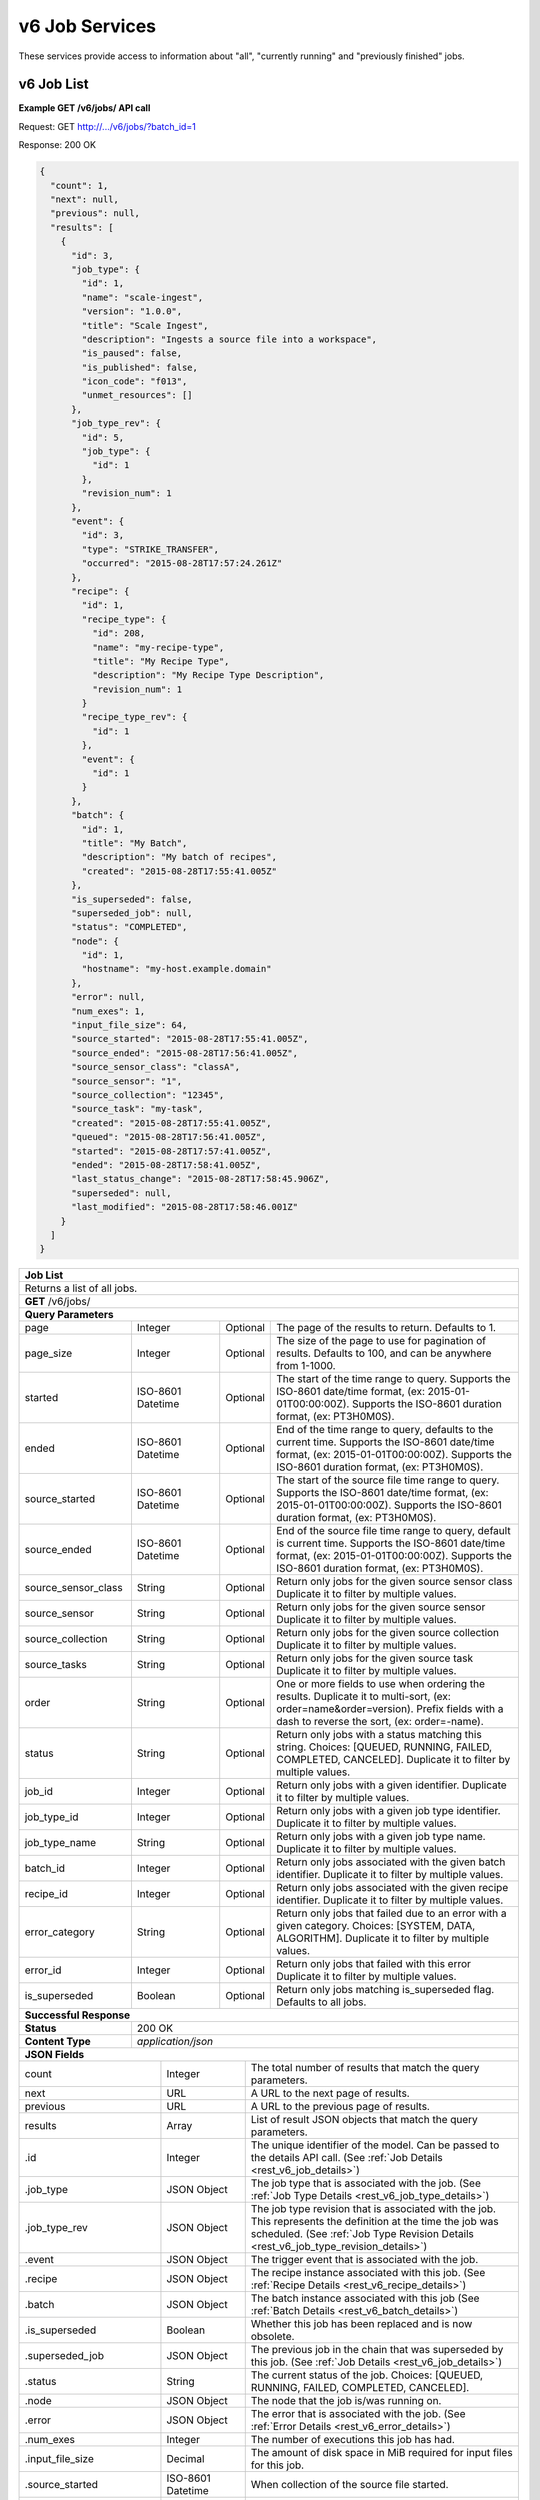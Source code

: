 
.. _rest_v6_job:

v6 Job Services
===============

These services provide access to information about "all", "currently running" and "previously finished" jobs.

.. _rest_v6_job_list:

v6 Job List
-----------

**Example GET /v6/jobs/ API call**

Request: GET http://.../v6/jobs/?batch_id=1

Response: 200 OK

.. code-block:: javascript
 
    {
      "count": 1,
      "next": null,
      "previous": null,
      "results": [
        {
          "id": 3,
          "job_type": {
            "id": 1,
            "name": "scale-ingest",
            "version": "1.0.0",
            "title": "Scale Ingest",
            "description": "Ingests a source file into a workspace",
            "is_paused": false,
            "is_published": false,
            "icon_code": "f013",
            "unmet_resources": []
          },
          "job_type_rev": {
            "id": 5,
            "job_type": {
              "id": 1
            },
            "revision_num": 1
          },
          "event": {
            "id": 3,
            "type": "STRIKE_TRANSFER",
            "occurred": "2015-08-28T17:57:24.261Z"
          },
          "recipe": { 
            "id": 1,
            "recipe_type": {
              "id": 208,
              "name": "my-recipe-type",
              "title": "My Recipe Type",
              "description": "My Recipe Type Description",
              "revision_num": 1
            }
            "recipe_type_rev": {
              "id": 1
            },
            "event": {
              "id": 1
            }
          },
          "batch": {
            "id": 1,
            "title": "My Batch",
            "description": "My batch of recipes",
            "created": "2015-08-28T17:55:41.005Z"
          },
          "is_superseded": false,
          "superseded_job": null,
          "status": "COMPLETED",
          "node": { 
            "id": 1,
            "hostname": "my-host.example.domain" 
          },
          "error": null,
          "num_exes": 1,
          "input_file_size": 64,
          "source_started": "2015-08-28T17:55:41.005Z",
          "source_ended": "2015-08-28T17:56:41.005Z",
          "source_sensor_class": "classA",
          "source_sensor": "1",
          "source_collection": "12345",
          "source_task": "my-task",
          "created": "2015-08-28T17:55:41.005Z",
          "queued": "2015-08-28T17:56:41.005Z",
          "started": "2015-08-28T17:57:41.005Z",
          "ended": "2015-08-28T17:58:41.005Z",
          "last_status_change": "2015-08-28T17:58:45.906Z",
          "superseded": null,
          "last_modified": "2015-08-28T17:58:46.001Z"
        }
      ]
    }
 
+-------------------------------------------------------------------------------------------------------------------------+
| **Job List**                                                                                                            |
+=========================================================================================================================+
| Returns a list of all jobs.                                                                                             |
+-------------------------------------------------------------------------------------------------------------------------+
| **GET** /v6/jobs/                                                                                                       |
+-------------------------------------------------------------------------------------------------------------------------+
| **Query Parameters**                                                                                                    |
+--------------------+-------------------+----------+---------------------------------------------------------------------+
| page               | Integer           | Optional | The page of the results to return. Defaults to 1.                   |
+--------------------+-------------------+----------+---------------------------------------------------------------------+
| page_size          | Integer           | Optional | The size of the page to use for pagination of results.              |
|                    |                   |          | Defaults to 100, and can be anywhere from 1-1000.                   |
+--------------------+-------------------+----------+---------------------------------------------------------------------+
| started            | ISO-8601 Datetime | Optional | The start of the time range to query.                               |
|                    |                   |          | Supports the ISO-8601 date/time format, (ex: 2015-01-01T00:00:00Z). |
|                    |                   |          | Supports the ISO-8601 duration format, (ex: PT3H0M0S).              |
+--------------------+-------------------+----------+---------------------------------------------------------------------+
| ended              | ISO-8601 Datetime | Optional | End of the time range to query, defaults to the current time.       |
|                    |                   |          | Supports the ISO-8601 date/time format, (ex: 2015-01-01T00:00:00Z). |
|                    |                   |          | Supports the ISO-8601 duration format, (ex: PT3H0M0S).              |
+--------------------+-------------------+----------+---------------------------------------------------------------------+
| source_started     | ISO-8601 Datetime | Optional | The start of the source file time range to query.                   |
|                    |                   |          | Supports the ISO-8601 date/time format, (ex: 2015-01-01T00:00:00Z). |
|                    |                   |          | Supports the ISO-8601 duration format, (ex: PT3H0M0S).              |
+--------------------+-------------------+----------+---------------------------------------------------------------------+
| source_ended       | ISO-8601 Datetime | Optional | End of the source file time range to query, default is current time.|
|                    |                   |          | Supports the ISO-8601 date/time format, (ex: 2015-01-01T00:00:00Z). |
|                    |                   |          | Supports the ISO-8601 duration format, (ex: PT3H0M0S).              |
+--------------------+-------------------+----------+---------------------------------------------------------------------+
| source_sensor_class| String            | Optional | Return only jobs for the given source sensor class                  |
|                    |                   |          | Duplicate it to filter by multiple values.                          |
+--------------------+-------------------+----------+---------------------------------------------------------------------+
| source_sensor      | String            | Optional | Return only jobs for the given source sensor                        |
|                    |                   |          | Duplicate it to filter by multiple values.                          |
+--------------------+-------------------+----------+---------------------------------------------------------------------+
| source_collection  | String            | Optional | Return only jobs for the given source collection                    |
|                    |                   |          | Duplicate it to filter by multiple values.                          |
+--------------------+-------------------+----------+---------------------------------------------------------------------+
| source_tasks       | String            | Optional | Return only jobs for the given source task                          |
|                    |                   |          | Duplicate it to filter by multiple values.                          |
+--------------------+-------------------+----------+---------------------------------------------------------------------+
| order              | String            | Optional | One or more fields to use when ordering the results.                |
|                    |                   |          | Duplicate it to multi-sort, (ex: order=name&order=version).         |
|                    |                   |          | Prefix fields with a dash to reverse the sort, (ex: order=-name).   |
+--------------------+-------------------+----------+---------------------------------------------------------------------+
| status             | String            | Optional | Return only jobs with a status matching this string.                |
|                    |                   |          | Choices: [QUEUED, RUNNING, FAILED, COMPLETED, CANCELED].            |
|                    |                   |          | Duplicate it to filter by multiple values.                          |
+--------------------+-------------------+----------+---------------------------------------------------------------------+
| job_id             | Integer           | Optional | Return only jobs with a given identifier.                           |
|                    |                   |          | Duplicate it to filter by multiple values.                          |
+--------------------+-------------------+----------+---------------------------------------------------------------------+
| job_type_id        | Integer           | Optional | Return only jobs with a given job type identifier.                  |
|                    |                   |          | Duplicate it to filter by multiple values.                          |
+--------------------+-------------------+----------+---------------------------------------------------------------------+
| job_type_name      | String            | Optional | Return only jobs with a given job type name.                        |
|                    |                   |          | Duplicate it to filter by multiple values.                          |
+--------------------+-------------------+----------+---------------------------------------------------------------------+
| batch_id           | Integer           | Optional | Return only jobs associated with the given batch identifier.        |
|                    |                   |          | Duplicate it to filter by multiple values.                          |
+--------------------+-------------------+----------+---------------------------------------------------------------------+
| recipe_id          | Integer           | Optional | Return only jobs associated with the given recipe identifier.       |
|                    |                   |          | Duplicate it to filter by multiple values.                          |
+--------------------+-------------------+----------+---------------------------------------------------------------------+
| error_category     | String            | Optional | Return only jobs that failed due to an error with a given category. |
|                    |                   |          | Choices: [SYSTEM, DATA, ALGORITHM].                                 |
|                    |                   |          | Duplicate it to filter by multiple values.                          |
+--------------------+-------------------+----------+---------------------------------------------------------------------+
| error_id           | Integer           | Optional | Return only jobs that failed with this error                        |
|                    |                   |          | Duplicate it to filter by multiple values.                          |
+--------------------+-------------------+----------+---------------------------------------------------------------------+
| is_superseded      | Boolean           | Optional | Return only jobs matching is_superseded flag. Defaults to all jobs. |
+--------------------+-------------------+----------+---------------------------------------------------------------------+
| **Successful Response**                                                                                                 |
+--------------------+----------------------------------------------------------------------------------------------------+
| **Status**         | 200 OK                                                                                             |
+--------------------+----------------------------------------------------------------------------------------------------+
| **Content Type**   | *application/json*                                                                                 |
+--------------------+----------------------------------------------------------------------------------------------------+
| **JSON Fields**                                                                                                         |
+---------------------+-------------------+-------------------------------------------------------------------------------+
| count               | Integer           | The total number of results that match the query parameters.                  |
+---------------------+-------------------+-------------------------------------------------------------------------------+
| next                | URL               | A URL to the next page of results.                                            |
+---------------------+-------------------+-------------------------------------------------------------------------------+
| previous            | URL               | A URL to the previous page of results.                                        |
+---------------------+-------------------+-------------------------------------------------------------------------------+
| results             | Array             | List of result JSON objects that match the query parameters.                  |
+---------------------+-------------------+-------------------------------------------------------------------------------+
| .id                 | Integer           | The unique identifier of the model. Can be passed to the details API call.    |
|                     |                   | (See :ref:`Job Details <rest_v6_job_details>`)                                |
+---------------------+-------------------+-------------------------------------------------------------------------------+
| .job_type           | JSON Object       | The job type that is associated with the job.                                 |
|                     |                   | (See :ref:`Job Type Details <rest_v6_job_type_details>`)                      |
+---------------------+-------------------+-------------------------------------------------------------------------------+
| .job_type_rev       | JSON Object       | The job type revision that is associated with the job.                        |
|                     |                   | This represents the definition at the time the job was scheduled.             |
|                     |                   | (See :ref:`Job Type Revision Details <rest_v6_job_type_revision_details>`)    |
+---------------------+-------------------+-------------------------------------------------------------------------------+
| .event              | JSON Object       | The trigger event that is associated with the job.                            |
+---------------------+-------------------+-------------------------------------------------------------------------------+
| .recipe             | JSON Object       | The recipe instance associated with this job.                                 |
|                     |                   | (See :ref:`Recipe Details <rest_v6_recipe_details>`)                          |
+---------------------+-------------------+-------------------------------------------------------------------------------+
| .batch              | JSON Object       | The batch instance associated with this job                                   |
|                     |                   | (See :ref:`Batch Details <rest_v6_batch_details>`)                            |
+---------------------+-------------------+-------------------------------------------------------------------------------+
| .is_superseded      | Boolean           | Whether this job has been replaced and is now obsolete.                       |
+---------------------+-------------------+-------------------------------------------------------------------------------+
| .superseded_job     | JSON Object       | The previous job in the chain that was superseded by this job.                |
|                     |                   | (See :ref:`Job Details <rest_v6_job_details>`)                                |
+---------------------+-------------------+-------------------------------------------------------------------------------+
| .status             | String            | The current status of the job.                                                |
|                     |                   | Choices: [QUEUED, RUNNING, FAILED, COMPLETED, CANCELED].                      |
+---------------------+-------------------+-------------------------------------------------------------------------------+
| .node               | JSON Object       | The node that the job is/was running on.                                      |
+---------------------+-------------------+-------------------------------------------------------------------------------+
| .error              | JSON Object       | The error that is associated with the job.                                    |
|                     |                   | (See :ref:`Error Details <rest_v6_error_details>`)                            |
+---------------------+-------------------+-------------------------------------------------------------------------------+
| .num_exes           | Integer           | The number of executions this job has had.                                    |
+---------------------+-------------------+-------------------------------------------------------------------------------+
| .input_file_size    | Decimal           | The amount of disk space in MiB required for input files for this job.        |
+---------------------+-------------------+-------------------------------------------------------------------------------+
| .source_started     | ISO-8601 Datetime | When collection of the source file started.                                   |
+---------------------+-------------------+-------------------------------------------------------------------------------+
| .source_ended       | ISO-8601 Datetime | When collection of the source file ended.                                     |
+---------------------+-------------------+-------------------------------------------------------------------------------+
| .source_sensor_class| String            | The class of sensor used to produce the source file.                          |
+---------------------+-------------------+-------------------------------------------------------------------------------+
| .source_sensor      | String            | The specific identifier of the sensor used to produce the source file.        |
+---------------------+-------------------+-------------------------------------------------------------------------------+
| .source_collection  | String            | The collection of the source file.                                            |
+---------------------+-------------------+-------------------------------------------------------------------------------+
| .source_task        | String            | The task that produced the source file.                                       |
+---------------------+-------------------+-------------------------------------------------------------------------------+
| .created            | ISO-8601 Datetime | When the associated database model was initially created.                     |
+---------------------+-------------------+-------------------------------------------------------------------------------+
| .queued             | ISO-8601 Datetime | When the job was added to the queue to be run when resources are available.   |
+---------------------+-------------------+-------------------------------------------------------------------------------+
| .started            | ISO-8601 Datetime | When the job started running.                                                 |
+---------------------+-------------------+-------------------------------------------------------------------------------+
| .ended              | ISO-8601 Datetime | When the job stopped running, which could be due to success or failure.       |
+---------------------+-------------------+-------------------------------------------------------------------------------+
| .last_status_change | ISO-8601 Datetime | When the status of the job was last changed.                                  |
+---------------------+-------------------+-------------------------------------------------------------------------------+
| .superseded         | ISO-8601 Datetime | When the the job became superseded by another job.                            |
+---------------------+-------------------+-------------------------------------------------------------------------------+
| .last_modified      | ISO-8601 Datetime | When the associated database model was last saved.                            |
+---------------------+-------------------+-------------------------------------------------------------------------------+

.. _rest_v6_job_queue_new_job:

v6 Job Queue new Job
--------------------

**Example POST /v6/jobs/ API call**

Request: POST http://.../v6/jobs/

.. code-block:: javascript

 {
   "input": :ref:`rest_v6_data_data`,
   "job_type_id": 1,
   "configuration": :ref:`rest_v6_job_type_configuration`
 }

Response: 201 Created
Headers:
Location http://.../v6/job/1/

.. code-block:: javascript

  {
      "id": 1,
      "job_type": {
          "id": 1,
          "name": "test-job",
          "version": "1.0.0",
          "title": null,
          "description": null,
          "is_paused": false,
          "is_published": false,
          "icon_code": null,
          "unmet_resources": []
      },
      "status": "QUEUED",
      "job_type_rev": {
          "id": 1,
          "job_type": {
              "id": 1,
              "name": "test-job",
              "version": "1.0.0",
              "title": null,
              "description": null,
              "is_paused": false,
              "is_published": false,
              "icon_code": null,
              "unmet_resources": []
          },
          "revision_num": 1,
          "docker_image": "fake",
          "created": "2018-11-01T13:30:22.485611Z",
          "manifest": {
              "job": {
                  "maintainer": {
                      "name": "John Doe",
                      "email": "jdoe@example.com"
                  },
                  "jobVersion": "1.0.0",
                  "title": "Test Job",
                  "description": "This is a test job",
                  "timeout": 10,
                  "interface": {
                      "inputs": {
                          "files": [
                              {
                                  "name": "input_a"
                              }
                          ]
                      },
                      "command": "",
                      "outputs": {
                          "files": [
                              {
                                  "pattern": "*.png",
                                  "multiple": true,
                                  "name": "output_a"
                              }
                          ]
                      }
                  },
                  "packageVersion": "1.0.0",
                  "name": "test-job"
              },
              "seedVersion": "1.0.0"
          }
      },
      "event": {
          "id": 1,
          "type": "USER",
          "occurred": "2018-11-01T13:30:22.522060Z"
      },
      "recipe": null,
      "batch": null,
      "is_superseded": false,
      "superseded_job": null,
      "node": null,
      "error": null,
      "num_exes": 1,
      "input_file_size": 1.0,
      "source_started": null,
      "source_ended": null,
      "created": "2018-11-01T13:30:22.530638Z",
      "queued": "2018-11-01T13:30:22.593052Z",
      "started": null,
      "ended": null,
      "last_status_change": "2018-11-01T13:30:22.593052Z",
      "superseded": null,
      "last_modified": "2018-11-01T13:30:23.026289Z",
      "superseded_by_job": null,
      "resources": {
          "resources": {
              "mem": 128.0,
              "gpus": 0.0,
              "disk": 1.0,
              "cpus": 0.25
          }
      },
      "execution": null,
      "input": {
          "files": {
              "input_a": [
                  1
              ]
          },
          "json": {}
      },
      "output": {
          "files": {},
          "json": {}
      }
  }

+-------------------------------------------------------------------------------------------------------------------------+
| **Queue New Job**                                                                                                       |
+=========================================================================================================================+
| Creates a new job and places it onto the queue                                                                          |
+-------------------------------------------------------------------------------------------------------------------------+
| **POST** /v6/job/                                                                                                       |
+--------------------+----------------------------------------------------------------------------------------------------+
| **Content Type**   | *application/json*                                                                                 |
+--------------------+----------------------------------------------------------------------------------------------------+
| **JSON Fields**                                                                                                         |
+--------------------+-------------------+----------+---------------------------------------------------------------------+
| job_type_id        | Integer           | Required | The ID of the job type for the new job                              |
+--------------------+-------------------+----------+---------------------------------------------------------------------+
| input              | JSON Object       | Required | JSON defining the data to run the job on.                           |
|                    |                   |          | See :ref:`Data JSON <rest_v6_data_data>`                            |
+--------------------+-------------------+----------+---------------------------------------------------------------------+
| configuration      | JSON Object       | optional | JSON defining the data to run the job on                            |
|                    |                   |          | See :ref:`Job Type Configuration <rest_v6_job_type_configuration>`  |
+--------------------+-------------------+----------+---------------------------------------------------------------------+
| **Successful Response**                                                                                                 |
+--------------------+----------------------------------------------------------------------------------------------------+
| **Status**         | 201 CREATED                                                                                        |
+--------------------+----------------------------------------------------------------------------------------------------+
| **Location**       | URL pointing to the details for the newly queued job                                               |
+--------------------+----------------------------------------------------------------------------------------------------+
| **Content Type**   | *application/json*                                                                                 |
+--------------------+----------------------------------------------------------------------------------------------------+
| **Body**           | JSON containing the details of the newly queued job, see :ref:`Job Details <rest_v6_job_details>`  |
+--------------------+----------------------------------------------------------------------------------------------------+

.. _rest_v6_job_details:

v6 Job Details
--------------

**Example GET /v6/jobs/{id}/ API call**

Request: GET http://.../v6/jobs/{id}/

Response: 200 OK

.. code-block:: javascript

    {
      "id": 3,
      "job_type": {
        "id": 1,
        "name": "scale-ingest",
        "version": "1.0.0",
        "title": "Scale Ingest",
        "description": "Ingests a source file into a workspace",
        "is_paused": false,
        "is_published": false,
        "icon_code": "f013",
        "unmet_resources": []
      },
      "job_type_rev": {
        "id": 5,
        "job_type": {
          "name": "scale-ingest",
          "version": "1.0.0",
          "title": "Scale Ingest",
          "description": "Ingests a source file into a workspace",
          "icon_code": "f013",
          "num_versions": 1,
          "latest_version": "1.0.0"
        },
        "revision_num": 1,
        "docker_image": "scale-ingest-1.0.0-seed:1.0.0",
        "created": "2015-08-28T17:55:41.005Z",
        "manifest": {...}
      },
      "event": {
        "id": 3,
        "type": "STRIKE_TRANSFER",
        "occurred": "2015-08-28T17:57:24.261Z"
      },
      "recipe": { 
        "id": 1,
        "recipe_type": {
          "id": 208,
          "name": "my-recipe-type",
          "title": "My Recipe Type",
          "description": "My Recipe Type Description",
          "revision_num": 1
        }
        "recipe_type_rev": {
          "id": 1
        },
        "event": {
          "id": 1
        }
      },
      "batch": {
        "id": 1,
        "title": "My Batch",
        "description": "My batch of recipes",
        "created": "2015-08-28T17:55:41.005Z"
      },
      "is_superseded": false,
      "superseded_job": null,
      "superseded_by_job": null,
      "status": "COMPLETED",
      "node": { 
        "id": 1,
        "hostname": "my-host.example.domain" 
      },
      "resources": {
        "resources": { 
          "mem": 128.0,
          "disk": 11.0,
          "cpus": 1.0
        }      
      },
      "error": null,
      "num_exes": 1,
      "execution": {
        "id": 3,
         "status": "COMPLETED",
         "exe_num": 1,
         "cluster_id": "scale_job_1234_263x0",
         "created": "2015-08-28T17:57:41.033Z",
         "queued": "2015-08-28T17:57:41.010Z",
         "started": "2015-08-28T17:57:44.494Z",
         "ended": "2015-08-28T17:57:45.906Z",
         "job": {
             "id": 3,
         },
         "node": {
             "id": 1,
             "hostname": "machine.com"
         },
         "error": null,
         "job_type": {
            "id": 1,
            "name": "scale-ingest",
            "version": "1.0.0",
            "title": "Scale Ingest",
            "description": "Ingests a source file into a workspace",
            "is_paused": false,
            "is_published": false,
            "icon_code": "f013",
            "unmet_resources": []
         },
         "timeout": 1800,
         "input_file_size": 64.0,
         "task_results": null,
         "resources": {
             "resources": {
                 "mem": 128.0,
                 "disk": 11.0,
                 "cpus": 1.0
             }
         },
         "configuration": {
             "tasks": [...],
         },
         "output": {
             "output_data": [
                 {
                     "name": "output_file",
                     "file_id": 3
                 }
             ]
         }
      },
      "input": {
        "files": {'input_a': [1234], 'input_b': [1235, 1236]},
        "json": {'input_c': 999, 'input_d': {'hello'}}
      },
      "input_file_size": 64,
      "output": {
        "files": {'output_a': [456]},
        "json": {'output_b': 'success'}
      },
      "source_started": "2015-08-28T17:55:41.005Z",
      "source_ended": "2015-08-28T17:56:41.005Z",
      "source_sensor_class": "classA",
      "source_sensor": "1",
      "source_collection": "12345",
      "source_task": "my-task",
      "created": "2015-08-28T17:55:41.005Z",
      "queued": "2015-08-28T17:56:41.005Z",
      "started": "2015-08-28T17:57:41.005Z",
      "ended": "2015-08-28T17:58:41.005Z",
      "last_status_change": "2015-08-28T17:58:45.906Z",
      "superseded": null,
      "last_modified": "2015-08-28T17:58:46.001Z"
    }

+-------------------------------------------------------------------------------------------------------------------------+
| **Job Details**                                                                                                         |
+=========================================================================================================================+
| Returns a specific job and all its related model information.                                                           |
+-------------------------------------------------------------------------------------------------------------------------+
| **GET** /v6/jobs/{id}/                                                                                                  |
|         Where {id} is the unique identifier of an existing model.                                                       |
+--------------------+----------------------------------------------------------------------------------------------------+
| **Successful Response**                                                                                                 |
+--------------------+----------------------------------------------------------------------------------------------------+
| **Status**         | 200 OK                                                                                             |
+--------------------+----------------------------------------------------------------------------------------------------+
| **Content Type**   | *application/json*                                                                                 |
+--------------------+----------------------------------------------------------------------------------------------------+
| **JSON Fields**                                                                                                         |
+--------------------+-------------------+--------------------------------------------------------------------------------+
| id                 | Integer           | The unique identifier of the model.                                            |
+--------------------+-------------------+--------------------------------------------------------------------------------+
| job_type           | JSON Object       | The job type that is associated with the job.                                  |
|                    |                   | (See :ref:`Job Type Details <rest_v6_job_type_details>`)                       |
+--------------------+-------------------+--------------------------------------------------------------------------------+
| job_type_rev       | JSON Object       | The job type revision that is associated with the job.                         |
|                    |                   | This represents the definition at the time the job was scheduled.              |
|                    |                   | (See :ref:`Job Type Revision Details <rest_v6_job_type_revision_details>`)     |
+--------------------+-------------------+--------------------------------------------------------------------------------+
| event              | JSON Object       | The trigger event that is associated with the job.                             |
+--------------------+-------------------+--------------------------------------------------------------------------------+
| recipe             | JSON Object       | The recipe instance associated with this job.                                  |
|                    |                   | (See :ref:`Recipe Details <rest_v6_recipe_details>`)                           |
+--------------------+-------------------+--------------------------------------------------------------------------------+
| batch              | JSON Object       | The batch instance associated with this job                                    |
|                    |                   | (See :ref:`Batch Details <rest_v6_batch_details>`)                             |
+--------------------+-------------------+--------------------------------------------------------------------------------+
| is_superseded      | Boolean           | Whether this job has been replaced and is now obsolete.                        |
+--------------------+-------------------+--------------------------------------------------------------------------------+
| superseded_job     | JSON Object       | The previous job in the chain that was superseded by this job.                 |
|                    |                   | (See :ref:`Job Details <rest_v6_job_details>`)                                 |
+--------------------+-------------------+--------------------------------------------------------------------------------+
| superseded_by_job  | JSON Object       | The next job in the chain that superseded this job.                            |
|                    |                   | (See :ref:`Job Details <rest_v6_job_details>`)                                 |
+--------------------+-------------------+--------------------------------------------------------------------------------+
| status             | String            | The current status of the job.                                                 |
|                    |                   | Choices: [QUEUED, RUNNING, FAILED, COMPLETED, CANCELED].                       |
+--------------------+-------------------+--------------------------------------------------------------------------------+
| node               | JSON Object       | The node that the job is/was running on.                                       |
+--------------------+-------------------+--------------------------------------------------------------------------------+
| resources          | JSON Object       | JSON description describing the resources required for this job.               |
+--------------------+-------------------+--------------------------------------------------------------------------------+
| error              | JSON Object       | The error that is associated with the job.                                     |
|                    |                   | (See :ref:`Error Details <rest_v6_error_details>`)                             |
+--------------------+-------------------+--------------------------------------------------------------------------------+
| num_exes           | Integer           | The number of executions this job has had.                                     |
+--------------------+-------------------+--------------------------------------------------------------------------------+
| execution          | JSON Object       | The most recent execution of the job.                                          |
|                    |                   | (See :ref:`Job Execution Details <rest_v6_job_execution_details>`)             |
+--------------------+-------------------+--------------------------------------------------------------------------------+
| input              | JSON Object       | The input data for the job.                                                    |
|                    |                   | (See :ref:`Data <rest_v6_data_data>`)                                          |
+--------------------+-------------------+--------------------------------------------------------------------------------+
| input_file_size    | Decimal           | The amount of disk space in MiB required for input files for this job.         |
+--------------------+-------------------+--------------------------------------------------------------------------------+
| output             | JSON Object       | The output data for the job.                                                   |
|                    |                   | (See :ref:`Data <rest_v6_data_data>`)                                          |
+--------------------+-------------------+--------------------------------------------------------------------------------+
| source_started     | ISO-8601 Datetime | When collection of the source file started.                                    |
+--------------------+-------------------+--------------------------------------------------------------------------------+
| source_ended       | ISO-8601 Datetime | When collection of the source file ended.                                      |
+--------------------+-------------------+--------------------------------------------------------------------------------+
| source_sensor_class| String            | The class of sensor used to produce the source file.                           |
+--------------------+-------------------+--------------------------------------------------------------------------------+
| source_sensor      | String            | The specific identifier of the sensor used to produce the source file.         |
+--------------------+-------------------+--------------------------------------------------------------------------------+
| source_collection  | String            | The collection of the source file.                                             |
+--------------------+-------------------+--------------------------------------------------------------------------------+
| source_task        | String            | The task that produced the source file.                                        |
+--------------------+-------------------+--------------------------------------------------------------------------------+
| created            | ISO-8601 Datetime | When the associated database model was initially created.                      |
+--------------------+-------------------+--------------------------------------------------------------------------------+
| queued             | ISO-8601 Datetime | When the job was added to the queue to be run when resources are available.    |
+--------------------+-------------------+--------------------------------------------------------------------------------+
| started            | ISO-8601 Datetime | When the job started running.                                                  |
+--------------------+-------------------+--------------------------------------------------------------------------------+
| ended              | ISO-8601 Datetime | When the job stopped running, which could be due to success or failure.        |
+--------------------+-------------------+--------------------------------------------------------------------------------+
| last_status_change | ISO-8601 Datetime | When the status of the job was last changed.                                   |
+--------------------+-------------------+--------------------------------------------------------------------------------+
| superseded         | ISO-8601 Datetime | When the the job became superseded by another job.                             |
+--------------------+-------------------+--------------------------------------------------------------------------------+
| last_modified      | ISO-8601 Datetime | When the associated database model was last saved.                             |
+--------------------+-------------------+--------------------------------------------------------------------------------+

.. _rest_v6_job_input_files:

v6 Job Input File List
----------------------

**Example GET /v6/jobs/{id}/input_files/ API call**

Request: GET http://.../v6/jobs/{id}/input_files/

Response: 200 OK

 .. code-block:: javascript

See :ref:`Scale Files <rest_v6_scale_file_list>` for an example response

+-------------------------------------------------------------------------------------------------------------------------+
| **Job Input Files**                                                                                                     |
+=========================================================================================================================+
| Returns detailed information about input files associated with a given Job ID.                                          |
+-------------------------------------------------------------------------------------------------------------------------+
| **GET** /v6/jobs/{id}/input_files/                                                                                      |
|         Where {id} is the unique identifier of an existing job.                                                         |
+-------------------------------------------------------------------------------------------------------------------------+
| **Query Parameters**                                                                                                    |
+--------------------+-------------------+----------+---------------------------------------------------------------------+
| page               | Integer           | Optional | The page of the results to return. Defaults to 1.                   |
+--------------------+-------------------+----------+---------------------------------------------------------------------+
| page_size          | Integer           | Optional | The size of the page to use for pagination of results.              |
|                    |                   |          | Defaults to 100, and can be anywhere from 1-1000.                   |
+--------------------+-------------------+----------+---------------------------------------------------------------------+
| started            | ISO-8601 Datetime | Optional | The start of the time range to query.                               |
|                    |                   |          | Supports the ISO-8601 date/time format, (ex: 2015-01-01T00:00:00Z). |
|                    |                   |          | Supports the ISO-8601 duration format, (ex: PT3H0M0S).              |
+--------------------+-------------------+----------+---------------------------------------------------------------------+
| ended              | ISO-8601 Datetime | Optional | The end of the time range to query.                                 |
|                    |                   |          | Supports the ISO-8601 date/time format, (ex: 2015-01-01T00:00:00Z). |
|                    |                   |          | Supports the ISO-8601 duration format, (ex: PT3H0M0S).              |
+--------------------+-------------------+----------+---------------------------------------------------------------------+
| time_field         | String            | Optional | Indicates the time field(s) that *started* and *ended* will use for |
|                    |                   |          | time filtering. Valid values are:                                   |
|                    |                   |          |                                                                     |
|                    |                   |          | - *last_modified* - last modification of source file meta-data      |
|                    |                   |          | - *data* - data time of input file (*data_started*, *data_ended*)   |
|                    |                   |          | - *source* - collection time of source file (*source_started*,      |
|                    |                   |          |              *source_ended*)                                        |
|                    |                   |          |                                                                     |
|                    |                   |          | The default value is *last_modified*.                               |
+--------------------+-------------------+----------+---------------------------------------------------------------------+
| file_name          | String            | Optional | Returns only input files with this file name.                       |
+--------------------+-------------------+----------+---------------------------------------------------------------------+
| job_input          | String            | Optional | Returns files for this job input.                                   |
+--------------------+-------------------+----------+---------------------------------------------------------------------+
| **Successful Response**                                                                                                 |
+--------------------+----------------------------------------------------------------------------------------------------+
| **Status**         | 200 OK                                                                                             |
+--------------------+----------------------------------------------------------------------------------------------------+
| **Content Type**   | *application/json*                                                                                 |
+--------------------+----------------------------------------------------------------------------------------------------+
| **JSON Fields**                                                                                                         |
+--------------------+-------------------+--------------------------------------------------------------------------------+
| count              | Integer           | The total number of results that match the query parameters.                   |
+--------------------+-------------------+--------------------------------------------------------------------------------+
| next               | URL               | A URL to the next page of results.                                             |
+--------------------+-------------------+--------------------------------------------------------------------------------+
| previous           | URL               | A URL to the previous page of results.                                         |
+--------------------+-------------------+--------------------------------------------------------------------------------+
| results            | Array             | List of result JSON objects that match the query parameters.                   |
|                    |                   | (See :ref:`Scale Files <rest_v6_scale_file_list>`)                             |
+--------------------+-------------------+--------------------------------------------------------------------------------+

.. _rest_v6_job_execution_list:

v6 Job Executions List
----------------------

**Example GET /v6/jobs/{id}/executions/ API call**

Request: GET http://.../v6/jobs/{id}/executions/

Response: 200 OK

 .. code-block:: javascript

    {
      "count": 57,
      "next": null,
      "previous": null,
      "results": [
        {
          "id": 3,
          "status": "COMPLETED",
          "exe_num": 1,
          "cluster_id": "scale_job_1234_263x0",
          "created": "2015-08-28T17:57:41.033Z",
          "queued": "2015-08-28T17:57:41.010Z",
          "started": "2015-08-28T17:57:44.494Z",
          "ended": "2015-08-28T17:57:45.906Z",
          "job": {
            "id": 3
          },
          "node": {
            "id": 1,
            "hostname": "machine.com"
          },
          "error": null,
          "job_type": {
            "id": 1,
            "name": "scale-ingest",
            "version": "1.0.0",
            "title": "Scale Ingest",
            "description": "Ingests a source file into a workspace",
            "is_paused": false,
            "is_published": false,
            "icon_code": "f013",
            "unmet_resources": []
          },
          "timeout": 1800,
          "input_file_size": 10
        }
      ]
    }

+---------------------------------------------------------------------------------------------------------------------------+
| **Job Executions List**                                                                                                   |
+===========================================================================================================================+
| Returns a list of job executions associated with a given Job ID.  Returned job executions are ordered by exe_num          |
| descending (most recent first)                                                                                            |
+---------------------------------------------------------------------------------------------------------------------------+
| **GET** /v6/jobs/{id}/executions/                                                                                         |
|         Where {id} is the unique identifier of an existing job.                                                           |
+---------------------------------------------------------------------------------------------------------------------------+
| **Query Parameters**                                                                                                      |
+----------------------+-------------------+----------+---------------------------------------------------------------------+
| page                 | Integer           | Optional | The page of the results to return. Defaults to 1.                   |
+----------------------+-------------------+----------+---------------------------------------------------------------------+
| page_size            | Integer           | Optional | The size of the page to use for pagination of results.              |
|                      |                   |          | Defaults to 100, and can be anywhere from 1-1000.                   |
+----------------------+-------------------+----------+---------------------------------------------------------------------+
| status               | String            | Optional | Return only executions with a status matching this string.          |
|                      |                   |          | Choices: [RUNNING, FAILED, COMPLETED, CANCELED].                    |
|                      |                   |          | Duplicate it to filter by multiple values.                          |
+----------------------+-------------------+----------+---------------------------------------------------------------------+
| node_id              | Integer           | Optional | Return only executions that ran on a given node.                    |
|                      |                   |          | Duplicate it to filter by multiple values.                          |
+----------------------+-------------------+----------+---------------------------------------------------------------------+
| error_id             | Integer           | Optional | Return only executions that had the given error.                    |
|                      |                   |          | Duplicate it to filter by multiple values.                          |
+----------------------+-------------------+----------+---------------------------------------------------------------------+
| error_category       | Integer           | Optional | Return only executions that had an error in the given category.     |
|                      |                   |          | Duplicate it to filter by multiple values.                          |
+----------------------+-------------------+----------+---------------------------------------------------------------------+
| **Successful Response**                                                                                                   |
+----------------------+----------------------------------------------------------------------------------------------------+
| **Status**           | 200 OK                                                                                             |
+----------------------+----------------------------------------------------------------------------------------------------+
| **Content Type**     | *application/json*                                                                                 |
+----------------------+----------------------------------------------------------------------------------------------------+
| **JSON Fields**                                                                                                           |
+----------------------+-------------------+--------------------------------------------------------------------------------+
| count                | Integer           | The total number of results that match the query parameters.                   |
+----------------------+-------------------+--------------------------------------------------------------------------------+
| next                 | URL               | A URL to the next page of results.                                             |
+----------------------+-------------------+--------------------------------------------------------------------------------+
| previous             | URL               | A URL to the previous page of results.                                         |
+----------------------+-------------------+--------------------------------------------------------------------------------+
| results              | Array             | List of result JSON objects that match the query parameters.                   |
+----------------------+-------------------+--------------------------------------------------------------------------------+
| .id                  | Integer           | The unique identifier of the model. Can be passed to the details API call.     |
|                      |                   | (See :ref:`Job Execution Details <rest_v6_job_execution_details>`)             |
+----------------------+-------------------+--------------------------------------------------------------------------------+
| .status              | String            | The status of the job execution.                                               |
|                      |                   | Choices: [RUNNING, FAILED, COMPLETED, CANCELED].                               |
+----------------------+-------------------+--------------------------------------------------------------------------------+
| .exe_num             | Integer           | The unique job execution number for the job identifer.                         |
+----------------------+-------------------+--------------------------------------------------------------------------------+
| .cluster_id          | String            | The Scale cluster identifier.                                                  |
+----------------------+-------------------+--------------------------------------------------------------------------------+
| .created             | ISO-8601 Datetime | When the associated database model was initially created.                      |
+----------------------+-------------------+--------------------------------------------------------------------------------+
| .queued              | ISO-8601 Datetime | When the job was added to the queue for this run and went to QUEUED status.    |
+----------------------+-------------------+--------------------------------------------------------------------------------+
| .started             | ISO-8601 Datetime | When the job was scheduled and went to RUNNING status.                         |
+----------------------+-------------------+--------------------------------------------------------------------------------+
| .ended               | ISO-8601 Datetime | When the job execution ended. (FAILED, COMPLETED, or CANCELED)                 |
+----------------------+-------------------+--------------------------------------------------------------------------------+
| .job                 | JSON Object       | The job that is associated with the execution.                                 |
|                      |                   | (See :ref:`Job Details <rest_v6_job_details>`)                                 |
+----------------------+-------------------+--------------------------------------------------------------------------------+
| .node                | JSON Object       | The node that ran the execution.                                               |
|                      |                   | (See :ref:`Node Details <rest_v6_node_details>`)                               |
+----------------------+-------------------+--------------------------------------------------------------------------------+
| .error               | JSON Object       | The last error that was recorded for the execution.                            |
|                      |                   | (See :ref:`Error Details <rest_v6_error_details>`)                             |
+----------------------+-------------------+--------------------------------------------------------------------------------+
| .job_type            | JSON Object       | The job type that is associated with the execution.                            |
|                      |                   | (See :ref:`Job Type Details <rest_v6_job_type_details>`)                       |
+----------------------+-------------------+--------------------------------------------------------------------------------+
| .timeout             | Integer           | The maximum amount of time this job can run before being killed (in seconds).  |
+----------------------+-------------------+--------------------------------------------------------------------------------+
| .input_file_size     | Float             | The total amount of disk space in MiB for all input files for this execution.  |
+----------------------+-------------------+--------------------------------------------------------------------------------+

.. _rest_v6_job_execution_details:

v6 Job Execution Details
------------------------

**Example GET /v6/jobs/{id}/executions/{exe_num}/ API call**

Request: GET http://.../v6/jobs/{id}/executions/{exe_num}/

Response: 200 OK

 .. code-block:: javascript

  {
    "id": 3,
    "status": "COMPLETED",
    "exe_num": 1,
    "cluster_id": "scale_job_1234_263x0",
    "created": "2015-08-28T17:57:41.033Z",
    "queued": "2015-08-28T17:57:41.010Z",
    "started": "2015-08-28T17:57:44.494Z",
    "ended": "2015-08-28T17:57:45.906Z",
    "job": {
      "id": 3
    },
    "node": {
      "id": 1,
      "hostname": "machine.com"
    },
    "error": null,
    "job_type": {
      "id": 1,
      "name": "scale-ingest",
      "version": "1.0.0",
      "title": "Scale Ingest",
      "description": "Ingests a source file into a workspace",
      "is_paused": false,
      "is_published": false,
      "icon_code": "f013",
      "unmet_resources": []
    },
    "timeout": 1800,
    "input_file_size": 10,
    "task_results": null,
    "resources": {
      "resources": {
        "mem": 128,
        "disk": 11,
        "cpus": 1
      }
    },
    "configuration": {
      <architecture_jobs_exe_configuration>
    },
    "output": {
      "output_data": [
        {
          "name": "output_file",
          "file_id": 3
        }
      ]
    }
  }

+---------------------------------------------------------------------------------------------------------------------------+
| **Job Execution Details**                                                                                                 |
+===========================================================================================================================+
| Returns a specific job execution and all its related model information including job, node, environment, and results.     |
+---------------------------------------------------------------------------------------------------------------------------+
| **GET** /v6/jobs/{id}/executions/{exe_num}                                                                                |
|         Where {id} is the unique identifier of an existing job and {exe_num} is the execution number of a job execution   |
|         as it relates to the job.                                                                                         |
+----------------------+----------------------------------------------------------------------------------------------------+
| **Successful Response**                                                                                                   |
+----------------------+----------------------------------------------------------------------------------------------------+
| **Status**           | 200 OK                                                                                             |
+----------------------+----------------------------------------------------------------------------------------------------+
| **Content Type**     | *application/json*                                                                                 |
+----------------------+----------------------------------------------------------------------------------------------------+
| **JSON Fields**                                                                                                           |
+----------------------+-------------------+--------------------------------------------------------------------------------+
| id                   | Integer           | The unique identifier of the model. Can be passed to the details API call.     |
|                      |                   | (See :ref:`Job Execution Details <rest_v6_job_execution_details>`)             |
+----------------------+-------------------+--------------------------------------------------------------------------------+
| status               | String            | The status of the job execution.                                               |
|                      |                   | Choices: [RUNNING, FAILED, COMPLETED, CANCELED].                               |
+----------------------+-------------------+--------------------------------------------------------------------------------+
| exe_num              | Integer           | The unique job execution number for the job identifer.                         |
+----------------------+-------------------+--------------------------------------------------------------------------------+
| cluster_id           | String            | The Scale cluster identifier.                                                  |
+----------------------+-------------------+--------------------------------------------------------------------------------+
| created              | ISO-8601 Datetime | When the associated database model was initially created.                      |
+----------------------+-------------------+--------------------------------------------------------------------------------+
| queued               | ISO-8601 Datetime | When the job was added to the queue for this run and went to QUEUED status.    |
+----------------------+-------------------+--------------------------------------------------------------------------------+
| started              | ISO-8601 Datetime | When the job was scheduled and went to RUNNING status.                         |
+----------------------+-------------------+--------------------------------------------------------------------------------+
| ended                | ISO-8601 Datetime | When the job execution ended. (FAILED, COMPLETED, or CANCELED)                 |
+----------------------+-------------------+--------------------------------------------------------------------------------+
| job                  | JSON Object       | The job that is associated with the execution.                                 |
|                      |                   | (See :ref:`Job Details <rest_job_details>`)                                    |
+----------------------+-------------------+--------------------------------------------------------------------------------+
| node                 | JSON Object       | The node that ran the execution.                                               |
|                      |                   | (See :ref:`Node Details <rest_node_details>`)                                  |
+----------------------+-------------------+--------------------------------------------------------------------------------+
| error                | JSON Object       | The last error that was recorded for the execution.                            |
|                      |                   | (See :ref:`Error Details <rest_error_details>`)                                |
+----------------------+-------------------+--------------------------------------------------------------------------------+
| job_type             | JSON Object       | The job type that is associated with the execution.                            |
|                      |                   | (See :ref:`Job Type Details <rest_job_type_details>`)                          |
+----------------------+-------------------+--------------------------------------------------------------------------------+
| timeout              | Integer           | The maximum amount of time this job can run before being killed (in seconds).  |
+----------------------+-------------------+--------------------------------------------------------------------------------+
| input_file_size      | Float             | The total amount of disk space in MiB for all input files for this execution.  |
+----------------------+-------------------+--------------------------------------------------------------------------------+
| task_results         | JSON Object       | JSON description of the task results for this execution.                       |
|                      |                   | (See :ref:`Job Task Results <architecture_jobs_task_results_spec>`)            |
+----------------------+-------------------+--------------------------------------------------------------------------------+
| resources            | JSON Object       | JSON description describing the resources allocated to this execution.         |
+----------------------+-------------------+--------------------------------------------------------------------------------+
| configuration        | JSON Object       | JSON description of the configuration for running the job                      |
|                      |                   | (See :ref:`Job Execution Configuration <architecture_jobs_exe_configuration>`) |
+----------------------+-------------------+--------------------------------------------------------------------------------+
| output               | JSON Object       | JSON description of the job output.                                            |
+----------------------+-------------------+--------------------------------------------------------------------------------+

.. _rest_v6_job_cancel:

v6 Cancel Jobs
--------------

**Example POST /v6/jobs/cancel/ API call**

Request: POST http://.../v6/jobs/cancel/

 .. code-block:: javascript
 
  {
    "started": "2016-01-01T00:00:00Z",
    "ended": "2016-01-02T00:00:00Z",
    "status": "FAILED",
    "job_ids": [ 101, 102, 103 ],
    "job_type_ids": [ 1, 2, 3 ],
    "job_types": [ {"name": "my-job-type", "version": "1.0.0"} ],
    "job_type_names": [ 'test-job-type' ],
    "batch_ids": [ 201, 202, 203 ],
    "recipe_ids": [ 301, 302, 303 ],
    "error_categories": [ "SYSTEM" ],
    "error_ids": [ 11, 22, 33 ],
    "is_superseded": true
  }
    
Response: 202 ACCEPTED

+-------------------------------------------------------------------------------------------------------------------------+
| **Cancel Jobs**                                                                                                         |
+=========================================================================================================================+
| Cancels the jobs that fit the given filter criteria. The canceling will be done asynchronously, so the response will    |
| just indicate that the cancel request has been accepted.                                                                |
+-------------------------------------------------------------------------------------------------------------------------+
| **POST** /v6/jobs/cancel/                                                                                               |
+--------------------+----------------------------------------------------------------------------------------------------+
| **Content Type**   | *application/json*                                                                                 |
+--------------------+----------------------------------------------------------------------------------------------------+
| **JSON Fields**                                                                                                         |
+--------------------+-------------------+----------+---------------------------------------------------------------------+
| started            | ISO-8601 Datetime | Optional | The start of the time range to query.                               |
|                    |                   |          | Supports the ISO-8601 date/time format, (ex: 2015-01-01T00:00:00Z). |
|                    |                   |          | Supports the ISO-8601 duration format, (ex: PT3H0M0S).              |
+--------------------+-------------------+----------+---------------------------------------------------------------------+
| ended              | ISO-8601 Datetime | Optional | End of the time range to query, defaults to the current time.       |
|                    |                   |          | Supports the ISO-8601 date/time format, (ex: 2015-01-01T00:00:00Z). |
|                    |                   |          | Supports the ISO-8601 duration format, (ex: PT3H0M0S).              |
+--------------------+-------------------+----------+---------------------------------------------------------------------+
| status             | String            | Optional | Cancel only jobs with this status                                   |
+--------------------+-------------------+----------+---------------------------------------------------------------------+
| job_ids            | Array[Integer]    | Optional | Cancel only jobs with these IDs                                     |
+--------------------+-------------------+----------+---------------------------------------------------------------------+
| job_type_ids       | Array[Integer]    | Optional | Cancel only jobs with these job types                               |
+--------------------+-------------------+----------+---------------------------------------------------------------------+
| job_types          | Array             | Optional | Cancel only jobs with these job types specified by name/version     |
+--------------------+-------------------+----------+---------------------------------------------------------------------+
| job_type_names     | Array[String]     | Optional | Cancel only jobs with these job type names                          |
+--------------------+-------------------+----------+---------------------------------------------------------------------+
| batch_ids          | Array[Integer]    | Optional | Cancel only jobs that were part of these batches                    |
+--------------------+-------------------+----------+---------------------------------------------------------------------+
| recipe_ids         | Array[Integer]    | Optional | Cancel only jobs that were part of these recipes                    |
+--------------------+-------------------+----------+---------------------------------------------------------------------+
| error_categories   | Array[String]     | Optional | Cancel only jobs that failed with these error categories            |
+--------------------+-------------------+----------+---------------------------------------------------------------------+
| error_ids          | Array[String]     | Optional | Cancel only jobs that failed with these errors                      |
+--------------------+-------------------+----------+---------------------------------------------------------------------+
| **Successful Response**                                                                                                 |
+--------------------+----------------------------------------------------------------------------------------------------+
| **Status**         | 202 Accepted                                                                                       |
+--------------------+----------------------------------------------------------------------------------------------------+
| No response body                                                                                                        |
+-------------------------------------------------------------------------------------------------------------------------+

.. _rest_v6_job_requeue:

v6 Requeue Jobs
---------------

**Example POST /v6/jobs/requeue/ API call**

Request: POST http://.../v6/jobs/requeue/

 .. code-block:: javascript
 
  {
    "started": "2016-01-01T00:00:00Z",
    "ended": "2016-01-02T00:00:00Z",
    "status": "FAILED",
    "job_ids": [ 101, 102, 103 ],
    "job_type_ids": [ 1, 2, 3 ],
    "job_types": [ {"name": "my-job-type", "version": "1.0.0"} ],
    "job_type_names": [ 'test-job-type' ],
    "batch_ids": [ 201, 202, 203 ],
    "recipe_ids": [ 301, 302, 303 ],
    "error_categories": [ "SYSTEM" ],
    "error_ids": [ 11, 22, 33 ],
    "is_superseded": true,
    "priority": 101
  }
    
Response: 202 ACCEPTED

+-------------------------------------------------------------------------------------------------------------------------+
| **Requeue Jobs**                                                                                                        |
+=========================================================================================================================+
| Re-queues the FAILED/CANCELED jobs that fit the given filter criteria. The re-queuing will be done asynchronously, so   |
| the response will just indicate that the re-queue request has been accepted.                                            |
+-------------------------------------------------------------------------------------------------------------------------+
| **POST** /v6/jobs/requeue/                                                                                              |
+--------------------+----------------------------------------------------------------------------------------------------+
| **Content Type**   | *application/json*                                                                                 |
+--------------------+----------------------------------------------------------------------------------------------------+
| **JSON Fields**                                                                                                         |
+--------------------+-------------------+----------+---------------------------------------------------------------------+
| started            | ISO-8601 Datetime | Optional | The start of the time range to query.                               |
|                    |                   |          | Supports the ISO-8601 date/time format, (ex: 2015-01-01T00:00:00Z). |
|                    |                   |          | Supports the ISO-8601 duration format, (ex: PT3H0M0S).              |
+--------------------+-------------------+----------+---------------------------------------------------------------------+
| ended              | ISO-8601 Datetime | Optional | End of the time range to query, defaults to the current time.       |
|                    |                   |          | Supports the ISO-8601 date/time format, (ex: 2015-01-01T00:00:00Z). |
|                    |                   |          | Supports the ISO-8601 duration format, (ex: PT3H0M0S).              |
+--------------------+-------------------+----------+---------------------------------------------------------------------+
| status             | String            | Optional | Re-queue only jobs with this status                                 |
+--------------------+-------------------+----------+---------------------------------------------------------------------+
| job_ids            | Array[Integer]    | Optional | Re-queue only jobs with these IDs                                   |
+--------------------+-------------------+----------+---------------------------------------------------------------------+
| job_type_ids       | Array[Integer]    | Optional | Re-queue only jobs with these job types                             |
+--------------------+-------------------+----------+---------------------------------------------------------------------+
| job_types          | Array             | Optional | Re-queue only jobs with these job types specified by name/version   |
+--------------------+-------------------+----------+---------------------------------------------------------------------+
| job_type_names     | Array[String]     | Optional | Re-queue only jobs with these job type names                        |
+--------------------+-------------------+----------+---------------------------------------------------------------------+
| batch_ids          | Array[Integer]    | Optional | Re-queue only jobs that were part of these batches                  |
+--------------------+-------------------+----------+---------------------------------------------------------------------+
| recipe_ids         | Array[Integer]    | Optional | Re-queue only jobs that were part of these recipes                  |
+--------------------+-------------------+----------+---------------------------------------------------------------------+
| error_categories   | Array[String]     | Optional | Re-queue only jobs that failed with these error categories          |
+--------------------+-------------------+----------+---------------------------------------------------------------------+
| error_ids          | Array[String]     | Optional | Re-queue only jobs that failed with these errors                    |
+--------------------+-------------------+----------+---------------------------------------------------------------------+
| priority           | Integer           | Optional | Change the priority of matching jobs when adding them to the queue. |
|                    |                   |          | Defaults to jobs current priority, lower number is higher priority. |
+--------------------+-------------------+----------+---------------------------------------------------------------------+
| **Successful Response**                                                                                                 |
+--------------------+----------------------------------------------------------------------------------------------------+
| **Status**         | 202 Accepted                                                                                       |
+--------------------+----------------------------------------------------------------------------------------------------+

.. _rest_v6_job_execution_log:

v6 Job Execution Log
--------------------

**Example GET /v6/job-executions/{job_exe_id}/logs/{log_id}/ API call**

Request: GET http://.../v6/job-executions/{job_exe_id}/logs/{log_id}/

Response: 200 OK

 .. code-block:: javascript

  {
    [
        "message": "<log from job execution>",
        "@timestamp": "2015-08-28T17:57:41.033Z",
        "scale_order_num": 1,
        "scale_task": 123,
        "scale_job_exe": "scale_job_1234_263x0",
        "scale_node": "machine.com",
        "stream": "stdout"
    ]
  }

+---------------------------------------------------------------------------------------------------------------------------+
| **Job Execution Log**                                                                                                     |
+===========================================================================================================================+
| Returns the log for a specific job execution.                                                                             |
+---------------------------------------------------------------------------------------------------------------------------+
| **GET** /v6/job-executions/{job_exe_id}/logs/{log_id}/                                                                    |
|         Where {job_exe_id} is the unique identifier of an existing job execution and {log_id} specifies which output to   |
|         include (stdout | stderr | combined).                                                                             |
+----------------------+----------------------------------------------------------------------------------------------------+
| **Successful Response**                                                                                                   |
+----------------------+----------------------------------------------------------------------------------------------------+
| **Status**           | 200 OK                                                                                             |
+----------------------+----------------------------------------------------------------------------------------------------+
| **Content Type**     | *application/json*                                                                                 |
+----------------------+----------------------------------------------------------------------------------------------------+
| **JSON Fields**                                                                                                           |
+----------------------+-------------------+--------------------------------------------------------------------------------+
| .message             | String            | The log message.                                                               |
+----------------------+-------------------+--------------------------------------------------------------------------------+
| .@timestamp          | ISO-8601 Datetime | The ISO-8601 timestamp marking when the message was logged.                    |
+----------------------+-------------------+--------------------------------------------------------------------------------+
| .scale_order_num     | Integer           | A sequence number used to indicate correct log message order when multiple     |
|                      |                   | messages share the same @timestamp value.                                      |
+----------------------+-------------------+--------------------------------------------------------------------------------+
| .scale_task          | Integer           | The ID of the Scale task that produced this log message.                       |
+----------------------+-------------------+--------------------------------------------------------------------------------+
| .scale_job_exe       | String            | The unique cluster ID of the Scale job execution that produced this log message|
+----------------------+-------------------+--------------------------------------------------------------------------------+
| .scale_node          | String            | The host name of the Scale node that executed the Scale task                   |
+----------------------+-------------------+--------------------------------------------------------------------------------+
| .stream              | String            | Indicates which stream produced the log message, either “stdout” or “stderr”   |
+----------------------+-------------------+--------------------------------------------------------------------------------+